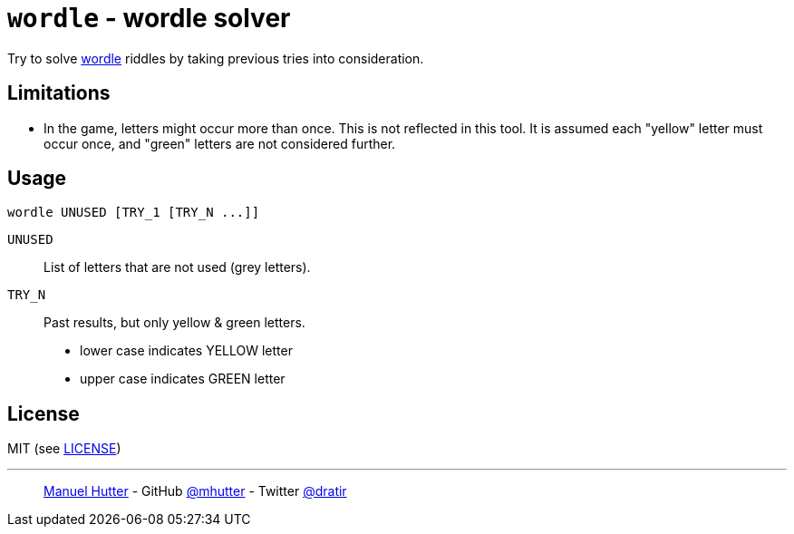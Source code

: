 = `wordle` - wordle solver

Try to solve https://www.powerlanguage.co.uk/wordle/[wordle] riddles by taking previous tries into consideration.


== Limitations

- In the game, letters might occur more than once. This is not reflected in this
  tool. It is assumed each "yellow" letter must occur once, and "green" letters
  are not considered further.


== Usage

    wordle UNUSED [TRY_1 [TRY_N ...]]

`UNUSED`:: List of letters that are not used (grey letters).

`TRY_N`:: Past results, but only yellow & green letters.
- lower case indicates YELLOW letter
- upper case indicates GREEN letter


== License

MIT (see link:LICENSE[LICENSE])

---
> https://hutter.io/[Manuel Hutter] -
> GitHub https://github.com/mhutter[@mhutter] -
> Twitter https://twitter.com/dratir[@dratir]
